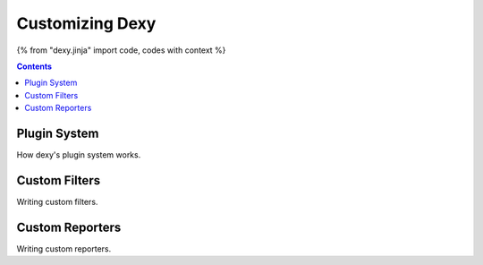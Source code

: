 Customizing Dexy
================

{% from "dexy.jinja" import code, codes with context %}

.. contents:: Contents
    :local:

Plugin System
-------------

How dexy's plugin system works.

Custom Filters
--------------

Writing custom filters.


Custom Reporters
----------------

Writing custom reporters.
